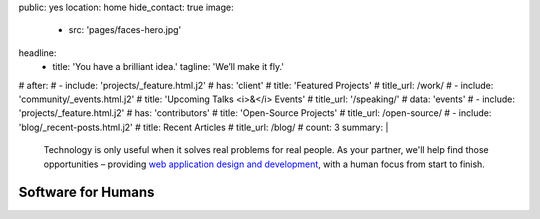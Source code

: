public: yes
location: home
hide_contact: true
image:
  - src: 'pages/faces-hero.jpg'
headline:
  - title: 'You have a brilliant idea.'
    tagline: 'We’ll make it fly.'
# after:
#  - include: 'projects/_feature.html.j2'
#    has: 'client'
#    title: 'Featured Projects'
#    title_url: /work/
#  - include: 'community/_events.html.j2'
#    title: 'Upcoming Talks <i>&</i> Events'
#    title_url: '/speaking/'
#    data: 'events'
#  - include: 'projects/_feature.html.j2'
#    has: 'contributors'
#    title: 'Open-Source Projects'
#    title_url: /open-source/
#  - include: 'blog/_recent-posts.html.j2'
#    title: Recent Articles
#    title_url: /blog/
#    count: 3
summary: |
  Technology is only useful
  when it solves real problems for real people.
  As your partner,
  we'll help find those opportunities –
  providing `web application design and development`_,
  with a human focus from start to finish.

  .. callmacro:: content.macros.j2#link_button
    :url: '/contact/'

    Let's talk about your idea »

  .. _web application design and development: /work/


Software for Humans
===================
